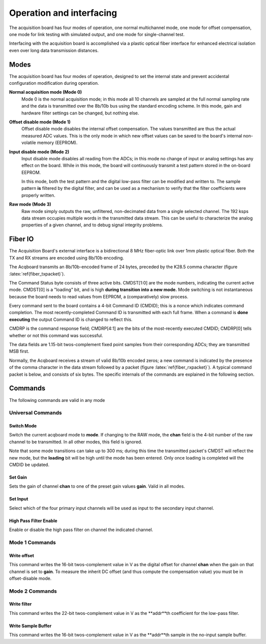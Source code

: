 *************************************
Operation and interfacing
*************************************

The acquisition board has four modes of operation, one normal
multichannel mode, one mode for offset compensation, one mode for link
testing with simulated output, and one mode for single-channel test.

Interfacing with the acquisition board is accomplished via a plastic
optical fiber interface for enhanced electrical isolation even over
long data transmission distances.

.. todo:: cite the analog device 

Modes
=================
The acquisition board has four modes of operation, designed to set the
internal state and prevent accidental configuration modification
during operation.

**Normal acquisition mode (Mode 0)** 
    Mode 0 is the normal acquisition
    mode; in this mode all 10 channels are sampled at the full normal
    sampling rate and the data is transmitted over the 8b/10b bus
    using the standard encoding scheme. In this mode, gain and
    hardware filter settings can be changed, but nothing else.

**Offset disable mode (Mode 1)**
       Offset disable mode disables the internal offset compensation. The
       values transmitted are thus the actual measured ADC values. This is
       the only mode in which new offset values can be saved to the board's
       internal non-volatile memory (EEPROM).

**Input disable mode (Mode 2)**
      Input disable mode disables all reading from the ADCs; in
      this mode no change of input or analog settings has any effect on the
      board. While in this mode, the board will continuously transmit a test
      pattern stored in the on-board EEPROM.

      In this mode, both the test pattern and the digital low-pass filter
      can be modified and written to. The sample pattern **is** filtered by
      the digital filter, and can be used as a mechanism to verify that the
      filter coefficients were properly written.

**Raw mode (Mode 3)**
    Raw mode simply outputs the raw, unfiltered, non-decimated
    data from a single selected channel. The 192 ksps data stream occupies
    multiple words in the transmitted data stream. This can be useful to
    characterize the analog properties of a given channel, and to debug
    signal integrity problems.


Fiber IO
==========

The Acquisition Board's external interface is a bidirectional 8 MHz
fiber-optic link over  1mm plastic optical fiber. Both the TX
and RX streams are encoded using 8b/10b encoding.

The Acqboard transmits an 8b/10b-encoded frame of 24 bytes, preceded
by the K28.5 comma character (figure
:latex:`ref{fiber_txpacket)`). 

.. figure:: txpacket.svg
   :autoconvert:
   :pngdpi: 150
   :label: fiber_txpacket
   
   Format of 24-byte frame transmitted by the Acquisition Board. 

The Command Status byte consists of three active bits. CMDST[1:0] are
the mode numbers, indicating the current active mode.  CMDST[0] is a
"loading" bit, and is high **during transition into a new mode.** Mode
switching is not instantaneous because the board needs to read values
from EEPROM, a (comparatively) slow process.

Every command sent to the board contains  a 4-bit Command ID (CMDID);
this is a nonce which indicates command completion. The most
recently-completed Command ID is transmitted with each full
frame. When a command is **done executing** the output Command ID is
changed to reflect this.

CMDRP is the command response field; CMDRP[4:1] are the bits of
the most-recently executed CMDID; CMDRP[0] tells whether or not this
command was successful.

The data fields are 1.15-bit twos-complement fixed point samples from
their corresponding ADCs; they are transmitted MSB first.

Normally, the Acqboard receives a stream of valid 8b/10b encoded
zeros; a new command is indicated by the presence of the comma
character in the data stream followed by a packet (figure
:latex:`ref{fiber_rxpacket}`). A typical command packet is below, and
consists of six bytes. The specific internals of the commands are
explained in the following section.

.. figure:: rxpacket.svg
   :autoconvert:
   :pngdpi: 150
   :label: fiber_rxpacket

   Format of six-byte command sent to the acquisition board. 

Commands
============

The following commands are valid in any mode

Universal Commands
------------------

Switch Mode
^^^^^^^^^^^^

.. figure:: switchmode.cmd.svg
   :autoconvert:
   :pngdpi: 150
   :label: fiber_switchmode

   Switch mode command. 


Switch the current acqboard mode to **mode**. If changing to the
RAW mode, the **chan** field is the 4-bit number of the raw
channel to be transmitted. In all other modes, this field is ignored. 

Note that some mode transitions can take up to 300 ms; during this
time the transmitted packet's CMDST will reflect the new mode, but the
**loading** bit will be high until the mode has been entered. Only
once loading is completed will the CMDID be updated.

Set Gain
^^^^^^^^

.. figure:: setgain.cmd.svg
   :autoconvert:
   :pngdpi: 150

   Set gain command. 

Sets the gain of channel **chan** to one of the preset gain
values **gain**. Valid in all modes.

Set Input
^^^^^^^^^
.. figure:: setinput.cmd.svg
   :autoconvert:
   :pngdpi: 150

   Set input command. 

Select which of the four primary input channels will be used
as input to the secondary input channel. 

High Pass Filter Enable
^^^^^^^^^^^^^^^^^^^^^^^

.. figure:: setfilter.cmd.svg
   :autoconvert:
   :pngdpi: 150

   Enable HPF command. 

Enable or disable the high pass filter on channel the indicated channel.


Mode 1 Commands
----------------

Write offset
^^^^^^^^^^^^^
.. figure:: writeos.cmd.svg
   :autoconvert:
   :pngdpi: 150

   Write offset command. 

This command writes the 16-bit twos-complement value in V as the
digital offset for channel **chan** when the gain on that channel is
set to **gain**. To measure the inherit DC offset (and thus compute
the compensation value) you must be in offset-disable mode.

Mode 2 Commands
----------------

Write filter
^^^^^^^^^^^^^
.. figure:: writefil.cmd.svg
   :autoconvert:
   :pngdpi: 150

   Write filter command. 

This command writes the 22-bit twos-complement value in V as the
**addr**th coefficient for the low-pass filter.

Write Sample Buffer
^^^^^^^^^^^^^^^^^^^
.. figure:: writesamp.cmd.svg
   :autoconvert:
   :pngdpi: 150

   Write sample buffer command. 

This command writes the 16-bit twos-complement value in V as the
**addr**th sample in the no-input sample buffer.

